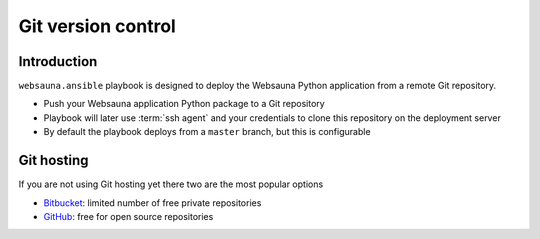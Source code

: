 ===================
Git version control
===================

Introduction
============

``websauna.ansible`` playbook is designed to deploy the Websauna Python application from a remote Git repository.

* Push your Websauna application Python package to a Git repository

* Playbook will later use :term:`ssh agent` and your credentials to clone this repository on the deployment server

* By default the playbook deploys from a ``master`` branch, but this is configurable

Git hosting
===========

If you are not using Git hosting yet there two are the most popular options

* `Bitbucket <https://bitbucket.org>`_: limited number of free private repositories

* `GitHub <https://github.com>`_: free for open source repositories